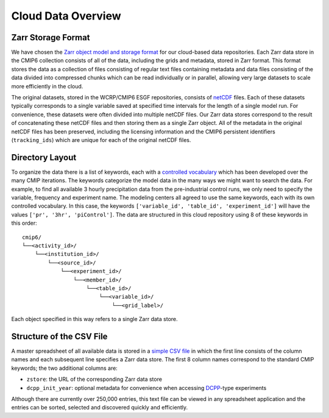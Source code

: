 Cloud Data Overview
===================
Zarr Storage Format
-------------------
We have chosen the `Zarr object model and storage format <https://zarr.readthedocs.io/en/stable/>`_ for our cloud-based data repositories.
Each Zarr data store in the CMIP6 collection consists of all of the data, including the grids and metadata, stored in Zarr format.
This format stores the data as a collection of files consisting of regular text files containing metadata and data files consisting of the data divided into compressed chunks which can be read individually or in parallel, allowing very large datasets to scale more efficiently in the cloud.

The original datasets, stored in the WCRP/CMIP6 ESGF repositories, consists of `netCDF <https://www.unidata.ucar.edu/software/netcdf/>`_ files.
Each of these datasets typically corresponds to a single variable saved at specified time intervals for the length of a single model run.
For convenience, these datasets were often divided into multiple netCDF files.
Our Zarr data stores correspond to the result of concatenating these netCDF files and then storing them as a single Zarr object.
All of the metadata in the original netCDF files has been preserved, including the licensing information and the CMIP6 persistent identifiers (``tracking_ids``) which are unique for each of the original netCDF files.

Directory Layout
----------------
To organize the data there is a list of keywords, each with a `controlled vocabulary <https://github.com/WCRP-CMIP/CMIP6_CVs>`_ which has been developed over the many CMIP iterations.
The keywords categorize the model data in the many ways we might want to search the data.
For example, to find all available 3 hourly precipitation data from the pre-industrial control runs, we only need to specify the variable, frequency and experiment name.
The modeling centers all agreed to use the same keywords, each with its own controlled vocabulary.
In this case, the keywords ``['variable_id', 'table_id', 'experiment_id']`` will have the values ``['pr', '3hr', 'piControl']``.
The data are structured in this cloud repository using 8 of these keywords in this order::

  cmip6/
  └──<activity_id>/
      └──<institution_id>/
          └──<source_id>/
              └──<experiment_id>/
                  └──<member_id>/
                      └──<table_id>/
                          └──<variable_id>/
                              └──<grid_label>/

Each object specified in this way refers to a single Zarr data store.

Structure of the CSV File
-----------------------------
A master spreadsheet of all available data is stored in a `simple CSV file <https://storage.googleapis.com/cmip6/pangeo-cmip6.csv>`_ in which the first line consists of the column names and each subsequent line specifies a Zarr data store.
The first 8 column names correspond to the standard CMIP keywords; the two additional columns are:

- ``zstore``: the URL of the corresponding Zarr data store
- ``dcpp_init_year``: optional metadata for convenience when accessing `DCPP <https://www.wcrp-climate.org/dcp-overview>`_-type experiments

Although there are currently over 250,000 entries, this text file can be viewed in any spreadsheet application and the entries can be sorted, selected and discovered quickly and efficiently.
